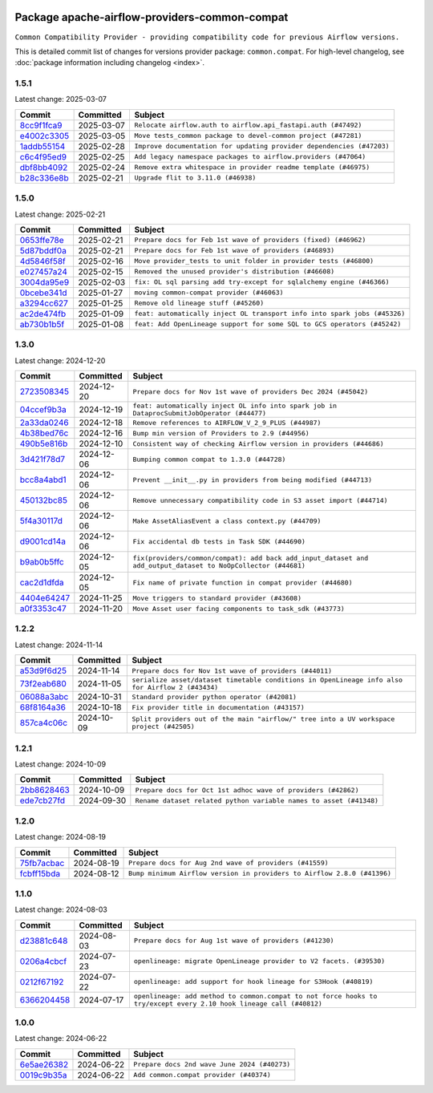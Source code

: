 
 .. Licensed to the Apache Software Foundation (ASF) under one
    or more contributor license agreements.  See the NOTICE file
    distributed with this work for additional information
    regarding copyright ownership.  The ASF licenses this file
    to you under the Apache License, Version 2.0 (the
    "License"); you may not use this file except in compliance
    with the License.  You may obtain a copy of the License at

 ..   http://www.apache.org/licenses/LICENSE-2.0

 .. Unless required by applicable law or agreed to in writing,
    software distributed under the License is distributed on an
    "AS IS" BASIS, WITHOUT WARRANTIES OR CONDITIONS OF ANY
    KIND, either express or implied.  See the License for the
    specific language governing permissions and limitations
    under the License.

 .. NOTE! THIS FILE IS AUTOMATICALLY GENERATED AND WILL BE OVERWRITTEN!

 .. IF YOU WANT TO MODIFY THIS FILE, YOU SHOULD MODIFY THE TEMPLATE
    `PROVIDER_COMMITS_TEMPLATE.rst.jinja2` IN the `dev/breeze/src/airflow_breeze/templates` DIRECTORY

 .. THE REMAINDER OF THE FILE IS AUTOMATICALLY GENERATED. IT WILL BE OVERWRITTEN!

Package apache-airflow-providers-common-compat
------------------------------------------------------

``Common Compatibility Provider - providing compatibility code for previous Airflow versions.``


This is detailed commit list of changes for versions provider package: ``common.compat``.
For high-level changelog, see :doc:`package information including changelog <index>`.



1.5.1
.....

Latest change: 2025-03-07

==================================================================================================  ===========  =====================================================================
Commit                                                                                              Committed    Subject
==================================================================================================  ===========  =====================================================================
`8cc9f1fca9 <https://github.com/apache/airflow/commit/8cc9f1fca9343768e9aa7bb4c802e7d2fc109719>`__  2025-03-07   ``Relocate airflow.auth to airflow.api_fastapi.auth (#47492)``
`e4002c3305 <https://github.com/apache/airflow/commit/e4002c3305a757f5926f96c996e701e8f998a042>`__  2025-03-05   ``Move tests_common package to devel-common project (#47281)``
`1addb55154 <https://github.com/apache/airflow/commit/1addb55154fbef31bfa021537cfbd4395696381c>`__  2025-02-28   ``Improve documentation for updating provider dependencies (#47203)``
`c6c4f95ed9 <https://github.com/apache/airflow/commit/c6c4f95ed9e3220133815b9126c135e805637022>`__  2025-02-25   ``Add legacy namespace packages to airflow.providers (#47064)``
`dbf8bb4092 <https://github.com/apache/airflow/commit/dbf8bb409223687c7d2ad10649a92d02c24bb3b4>`__  2025-02-24   ``Remove extra whitespace in provider readme template (#46975)``
`b28c336e8b <https://github.com/apache/airflow/commit/b28c336e8b7aa1d69c0f9520b182b1b661377337>`__  2025-02-21   ``Upgrade flit to 3.11.0 (#46938)``
==================================================================================================  ===========  =====================================================================

1.5.0
.....

Latest change: 2025-02-21

==================================================================================================  ===========  =========================================================================
Commit                                                                                              Committed    Subject
==================================================================================================  ===========  =========================================================================
`0653ffe78e <https://github.com/apache/airflow/commit/0653ffe78e4a0acaf70801a5ceef8dbabdac8b15>`__  2025-02-21   ``Prepare docs for Feb 1st wave of providers (fixed) (#46962)``
`5d87bddf0a <https://github.com/apache/airflow/commit/5d87bddf0aa5f485f3684c909fb95f461e5a2ab6>`__  2025-02-21   ``Prepare docs for Feb 1st wave of providers (#46893)``
`4d5846f58f <https://github.com/apache/airflow/commit/4d5846f58fe0de9b43358c0be75dd72e968dacc4>`__  2025-02-16   ``Move provider_tests to unit folder in provider tests (#46800)``
`e027457a24 <https://github.com/apache/airflow/commit/e027457a24d0c6235bfed9c2a8399f75342e82f1>`__  2025-02-15   ``Removed the unused provider's distribution (#46608)``
`3004da95e9 <https://github.com/apache/airflow/commit/3004da95e97ba79eba2ab6b743a75e3f3f8dc170>`__  2025-02-03   ``fix: OL sql parsing add try-except for sqlalchemy engine (#46366)``
`0bcebe341d <https://github.com/apache/airflow/commit/0bcebe341d74bbdea1682962f6f90f9484e908d1>`__  2025-01-27   ``moving common-compat provider (#46063)``
`a3294cc627 <https://github.com/apache/airflow/commit/a3294cc6272b132b9ecc2873a570fe5d1d480e03>`__  2025-01-25   ``Remove old lineage stuff (#45260)``
`ac2de474fb <https://github.com/apache/airflow/commit/ac2de474fbf9980242599116cff4d1064cf81531>`__  2025-01-09   ``feat: automatically inject OL transport info into spark jobs (#45326)``
`ab730b1b5f <https://github.com/apache/airflow/commit/ab730b1b5fa3d3a5ad383f1f6dde9f74cefcf121>`__  2025-01-08   ``feat: Add OpenLineage support for some SQL to GCS operators (#45242)``
==================================================================================================  ===========  =========================================================================

1.3.0
.....

Latest change: 2024-12-20

==================================================================================================  ===========  =============================================================================================================
Commit                                                                                              Committed    Subject
==================================================================================================  ===========  =============================================================================================================
`2723508345 <https://github.com/apache/airflow/commit/2723508345d5cf074aeb673955ce72996785f2bc>`__  2024-12-20   ``Prepare docs for Nov 1st wave of providers Dec 2024 (#45042)``
`04ccef9b3a <https://github.com/apache/airflow/commit/04ccef9b3a4073eaf313db3905803e7ef3f910fb>`__  2024-12-19   ``feat: automatically inject OL info into spark job in DataprocSubmitJobOperator (#44477)``
`2a33da0246 <https://github.com/apache/airflow/commit/2a33da0246c811a98d5cdaf0af2bcca0dee8556a>`__  2024-12-18   ``Remove references to AIRFLOW_V_2_9_PLUS (#44987)``
`4b38bed76c <https://github.com/apache/airflow/commit/4b38bed76c1ea5fe84a6bc678ce87e20d563adc0>`__  2024-12-16   ``Bump min version of Providers to 2.9 (#44956)``
`490b5e816b <https://github.com/apache/airflow/commit/490b5e816b804f338b0eb97f240ae874d4e15810>`__  2024-12-10   ``Consistent way of checking Airflow version in providers (#44686)``
`3d421f78d7 <https://github.com/apache/airflow/commit/3d421f78d7046474c5684580a744f87160378935>`__  2024-12-06   ``Bumping common compat to 1.3.0 (#44728)``
`bcc8a4abd1 <https://github.com/apache/airflow/commit/bcc8a4abd148455042d4d56408ff0565cc901bf3>`__  2024-12-06   ``Prevent __init__.py in providers from being modified (#44713)``
`450132bc85 <https://github.com/apache/airflow/commit/450132bc859ad4ec1686d4e521efc1efe79a47b8>`__  2024-12-06   ``Remove unnecessary compatibility code in S3 asset import (#44714)``
`5f4a30117d <https://github.com/apache/airflow/commit/5f4a30117d82e5981a36cec99a0bbda2bddb54d9>`__  2024-12-06   ``Make AssetAliasEvent a class context.py (#44709)``
`d9001cd14a <https://github.com/apache/airflow/commit/d9001cd14aaf8c35e22de3290bbe01ea3513979d>`__  2024-12-06   ``Fix accidental db tests in Task SDK (#44690)``
`b9ab0b5ffc <https://github.com/apache/airflow/commit/b9ab0b5ffcbf551fcad3f6e7e0382a78db23a23a>`__  2024-12-05   ``fix(providers/common/compat): add back add_input_dataset and add_output_dataset to NoOpCollector (#44681)``
`cac2d1dfda <https://github.com/apache/airflow/commit/cac2d1dfdab471d0dbd152951ce6dc6b3ca5c63b>`__  2024-12-05   ``Fix name of private function in compat provider (#44680)``
`4404e64247 <https://github.com/apache/airflow/commit/4404e64247daf37b350bc7cd835d397256507ad1>`__  2024-11-25   ``Move triggers to standard provider (#43608)``
`a0f3353c47 <https://github.com/apache/airflow/commit/a0f3353c471e4d9a2cd4b23f0c358d0ae908580a>`__  2024-11-20   ``Move Asset user facing components to task_sdk (#43773)``
==================================================================================================  ===========  =============================================================================================================

1.2.2
.....

Latest change: 2024-11-14

==================================================================================================  ===========  ================================================================================================
Commit                                                                                              Committed    Subject
==================================================================================================  ===========  ================================================================================================
`a53d9f6d25 <https://github.com/apache/airflow/commit/a53d9f6d257f193ea5026ba4cd007d5ddeab968f>`__  2024-11-14   ``Prepare docs for Nov 1st wave of providers (#44011)``
`73f2eab680 <https://github.com/apache/airflow/commit/73f2eab68081e966fd808bfaca923eed1f81bc43>`__  2024-11-05   ``serialize asset/dataset timetable conditions in OpenLineage info also for Airflow 2 (#43434)``
`06088a3abc <https://github.com/apache/airflow/commit/06088a3abcbb46533e74de360746db766d50cf66>`__  2024-10-31   ``Standard provider python operator (#42081)``
`68f8164a36 <https://github.com/apache/airflow/commit/68f8164a36db66e7096c1205abead183d34b8ae6>`__  2024-10-18   ``Fix provider title in documentation (#43157)``
`857ca4c06c <https://github.com/apache/airflow/commit/857ca4c06c9008593674cabdd28d3c30e3e7f97b>`__  2024-10-09   ``Split providers out of the main "airflow/" tree into a UV workspace project (#42505)``
==================================================================================================  ===========  ================================================================================================

1.2.1
.....

Latest change: 2024-10-09

==================================================================================================  ===========  ==================================================================
Commit                                                                                              Committed    Subject
==================================================================================================  ===========  ==================================================================
`2bb8628463 <https://github.com/apache/airflow/commit/2bb862846358d1c5a59b354adb39bc68d5aeae5e>`__  2024-10-09   ``Prepare docs for Oct 1st adhoc wave of providers (#42862)``
`ede7cb27fd <https://github.com/apache/airflow/commit/ede7cb27fd39e233889d127490a2255df8c5d27d>`__  2024-09-30   ``Rename dataset related python variable names to asset (#41348)``
==================================================================================================  ===========  ==================================================================

1.2.0
.....

Latest change: 2024-08-19

==================================================================================================  ===========  =======================================================================
Commit                                                                                              Committed    Subject
==================================================================================================  ===========  =======================================================================
`75fb7acbac <https://github.com/apache/airflow/commit/75fb7acbaca09a040067f0a5a37637ff44eb9e14>`__  2024-08-19   ``Prepare docs for Aug 2nd wave of providers (#41559)``
`fcbff15bda <https://github.com/apache/airflow/commit/fcbff15bda151f70db0ca13fdde015bace5527c4>`__  2024-08-12   ``Bump minimum Airflow version in providers to Airflow 2.8.0 (#41396)``
==================================================================================================  ===========  =======================================================================

1.1.0
.....

Latest change: 2024-08-03

==================================================================================================  ===========  ===================================================================================================================
Commit                                                                                              Committed    Subject
==================================================================================================  ===========  ===================================================================================================================
`d23881c648 <https://github.com/apache/airflow/commit/d23881c6489916113921dcedf85077441b44aaf3>`__  2024-08-03   ``Prepare docs for Aug 1st wave of providers (#41230)``
`0206a4cbcf <https://github.com/apache/airflow/commit/0206a4cbcfbf85ab035c25533b12f022c22cae3a>`__  2024-07-23   ``openlineage: migrate OpenLineage provider to V2 facets. (#39530)``
`0212f67192 <https://github.com/apache/airflow/commit/0212f671921fc5da15085eefbde8b0a76db40fd9>`__  2024-07-22   ``openlineage: add support for hook lineage for S3Hook (#40819)``
`6366204458 <https://github.com/apache/airflow/commit/63662044583031fc27d98af02f2913d324245db0>`__  2024-07-17   ``openlineage: add method to common.compat to not force hooks to try/except every 2.10 hook lineage call (#40812)``
==================================================================================================  ===========  ===================================================================================================================

1.0.0
.....

Latest change: 2024-06-22

==================================================================================================  ===========  ============================================
Commit                                                                                              Committed    Subject
==================================================================================================  ===========  ============================================
`6e5ae26382 <https://github.com/apache/airflow/commit/6e5ae26382b328e88907e8301d4b2352ef8524c5>`__  2024-06-22   ``Prepare docs 2nd wave June 2024 (#40273)``
`0019c9b35a <https://github.com/apache/airflow/commit/0019c9b35af545c60954113503f7f37c9fc3efcb>`__  2024-06-22   ``Add common.compat provider (#40374)``
==================================================================================================  ===========  ============================================
